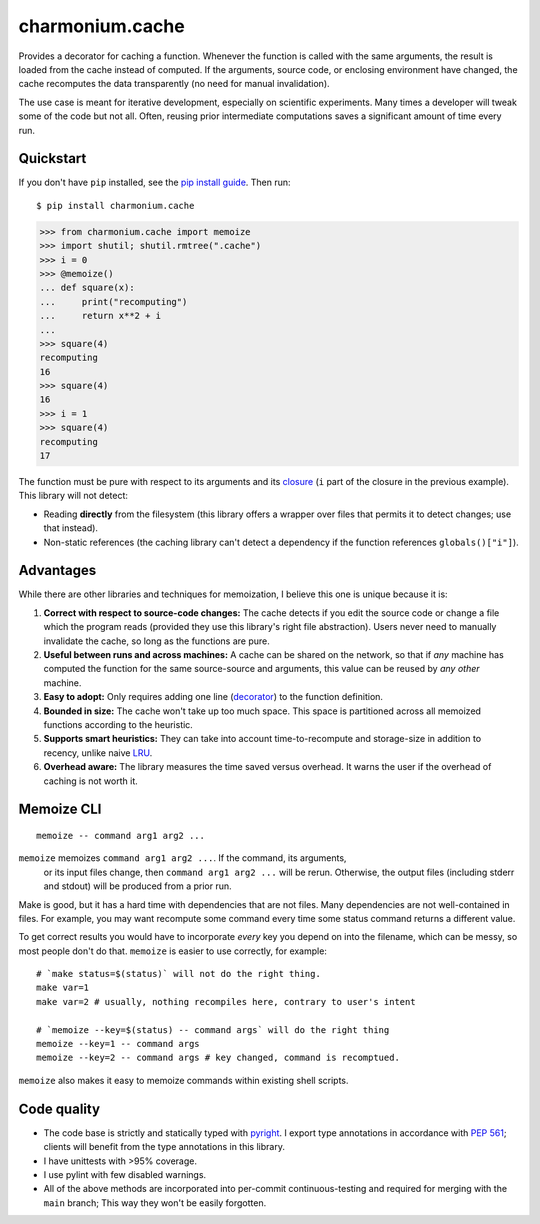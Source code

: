 ================
charmonium.cache
================

Provides a decorator for caching a function. Whenever the function is called
with the same arguments, the result is loaded from the cache instead of
computed. If the arguments, source code, or enclosing environment have changed,
the cache recomputes the data transparently (no need for manual invalidation).

The use case is meant for iterative development, especially on scientific
experiments. Many times a developer will tweak some of the code but not
all. Often, reusing prior intermediate computations saves a significant amount
of time every run.

Quickstart
----------

If you don't have ``pip`` installed, see the `pip install
guide`_. Then run:

::

    $ pip install charmonium.cache

.. code:: python

    >>> from charmonium.cache import memoize
    >>> import shutil; shutil.rmtree(".cache")
    >>> i = 0
    >>> @memoize()
    ... def square(x):
    ...     print("recomputing")
    ...     return x**2 + i
    ...
    >>> square(4)
    recomputing
    16
    >>> square(4)
    16
    >>> i = 1
    >>> square(4)
    recomputing
    17

The function must be pure with respect to its arguments and its `closure`_ (``i``
part of the closure in the previous example). This library will not detect:

- Reading **directly** from the filesystem (this library offers a wrapper over files
  that permits it to detect changes; use that instead).

- Non-static references (the caching library can't detect a dependency if the
  function references ``globals()["i"]``).

Advantages
----------

While there are other libraries and techniques for memoization, I believe this
one is unique because it is:

1. **Correct with respect to source-code changes:** The cache detects if you
   edit the source code or change a file which the program reads (provided they
   use this library's right file abstraction). Users never need to manually
   invalidate the cache, so long as the functions are pure.

2. **Useful between runs and across machines:** A cache can be shared on the
   network, so that if *any* machine has computed the function for the same
   source-source and arguments, this value can be reused by *any other* machine.

3. **Easy to adopt:** Only requires adding one line (`decorator`_) to
   the function definition.

4. **Bounded in size:** The cache won't take up too much space. This
   space is partitioned across all memoized functions according to the
   heuristic.

5. **Supports smart heuristics:** They can take into account time-to-recompute
   and storage-size in addition to recency, unlike naive `LRU`_.

6. **Overhead aware:** The library measures the time saved versus overhead. It
   warns the user if the overhead of caching is not worth it.

Memoize CLI
-----------

::

   memoize -- command arg1 arg2 ...

``memoize`` memoizes ``command arg1 arg2 ...``. If the command, its arguments,
 or its input files change, then ``command arg1 arg2 ...`` will be
 rerun. Otherwise, the output files (including stderr and stdout) will be
 produced from a prior run.

Make is good, but it has a hard time with dependencies that are not files. Many
dependencies are not well-contained in files. For example, you may want
recompute some command every time some status command returns a different
value.

To get correct results you would have to incorporate *every* key you depend on
into the filename, which can be messy, so most people don't do that. ``memoize``
is easier to use correctly, for example:

::

    # `make status=$(status)` will not do the right thing.
    make var=1
    make var=2 # usually, nothing recompiles here, contrary to user's intent

    # `memoize --key=$(status) -- command args` will do the right thing
    memoize --key=1 -- command args
    memoize --key=2 -- command args # key changed, command is recomptued.

``memoize`` also makes it easy to memoize commands within existing shell scripts.

Code quality
------------

- The code base is strictly and statically typed with `pyright`_. I export type
  annotations in accordance with `PEP 561`_; clients will benefit from the type
  annotations in this library.

- I have unittests with >95% coverage.

- I use pylint with few disabled warnings.

- All of the above methods are incorporated into per-commit continuous-testing
  and required for merging with the ``main`` branch; This way they won't be
  easily forgotten.

..
   - I've implemented the complete feature-set in under 1,000 LoC. LoC
	 count is an imperfect but reasonable metric of how hard something is
	 to maintain and how likely it is to contain bugs according to
	 [Zhang]_.

.. _`PEP 561`: https://www.python.org/dev/peps/pep-0561/
.. _`LRU`: https://en.wikipedia.org/wiki/Cache_replacement_policies#Least_recently_used_(LRU)
.. _`closure`: https://en.wikipedia.org/wiki/Closure_(computer_programming)
.. _`decorator`: https://en.wikipedia.org/wiki/Python_syntax_and_semantics#Decorators
.. _`pip install guide`: https://pip.pypa.io/en/latest/installing/
.. _`pyright`: https://github.com/microsoft/pyright
